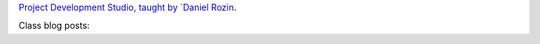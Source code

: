 .. title: Project Development Studio
.. slug: index
.. date: 2018-01-27 15:23:14 UTC-05:00
.. tags: itp, project development studio
.. category:
.. link:
.. description: ITP class: Project Development Studio
.. type: text

`Project Development Studio, taught by `Daniel Rozin <https://tisch.nyu.edu/about/directory/itp/95804818>`_.

Class blog posts:

.. post-list::
   :tags: project development studio
   :reverse:
